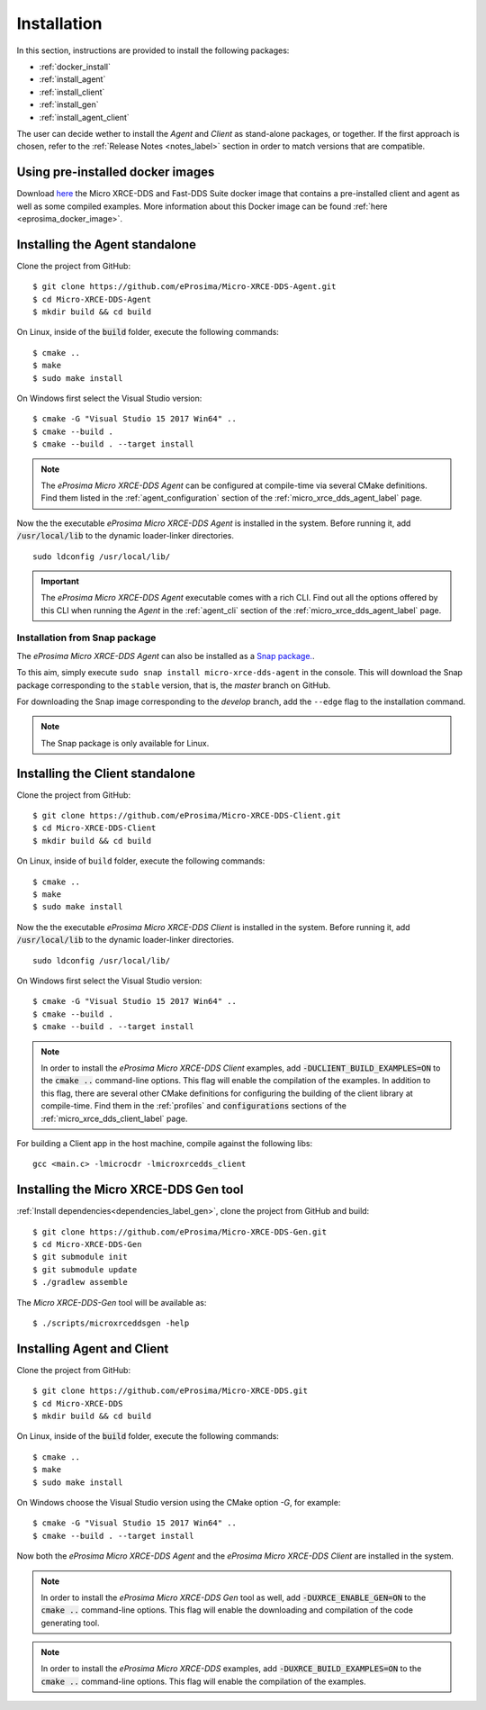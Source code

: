 .. _installation_label:

Installation
============

In this section, instructions are provided to install the following packages:

- :ref:`docker_install`
- :ref:`install_agent`
- :ref:`install_client`
- :ref:`install_gen`
- :ref:`install_agent_client`

The user can decide wether to install the *Agent* and *Client* as stand-alone packages,
or together. If the first approach is chosen, refer to the :ref:`Release Notes <notes_label>`
section in order to match versions that are compatible.

.. _docker_install:

Using pre-installed docker images
---------------------------------
Download `here <https://www.eprosima.com/index.php/downloads-all>`__ the Micro XRCE-DDS and Fast-DDS Suite docker image that contains a pre-installed client and agent as well as some compiled examples.
More information about this Docker image can be found :ref:`here <eprosima_docker_image>`.

.. _install_agent:

Installing the Agent standalone
--------------------------------

Clone the project from GitHub: ::

    $ git clone https://github.com/eProsima/Micro-XRCE-DDS-Agent.git
    $ cd Micro-XRCE-DDS-Agent
    $ mkdir build && cd build

On Linux, inside of the :code:`build` folder, execute the following commands: ::

    $ cmake ..
    $ make
    $ sudo make install

On Windows first select the Visual Studio version: ::

    $ cmake -G "Visual Studio 15 2017 Win64" ..
    $ cmake --build .
    $ cmake --build . --target install

.. note::
    The *eProsima Micro XRCE-DDS Agent* can be configured at compile-time via several CMake definitions.
    Find them listed in the :ref:`agent_configuration` section of the :ref:`micro_xrce_dds_agent_label` page.

Now the the executable *eProsima Micro XRCE-DDS Agent* is installed in the system. Before running it, add
:code:`/usr/local/lib` to the dynamic loader-linker directories. ::

    sudo ldconfig /usr/local/lib/

.. important::
    The *eProsima Micro XRCE-DDS Agent* executable comes with a rich CLI.
    Find out all the options offered by this CLI when running the *Agent* in the :ref:`agent_cli` section of the
    :ref:`micro_xrce_dds_agent_label` page.

Installation from Snap package
******************************

The *eProsima Micro XRCE-DDS Agent* can also be installed as a `Snap package. <https://snapcraft.io/micro-xrce-dds-agent>`_.

To this aim, simply execute ``sudo snap install micro-xrce-dds-agent`` in the console.
This will download the Snap package corresponding to the ``stable`` version, that is, the *master* branch on GitHub.

For downloading the Snap image corresponding to the *develop* branch, add the ``--edge`` flag to the installation command.

.. note::
    The Snap package is only available for Linux.

.. _install_client:

Installing the Client standalone
---------------------------------

Clone the project from GitHub: ::

    $ git clone https://github.com/eProsima/Micro-XRCE-DDS-Client.git
    $ cd Micro-XRCE-DDS-Client
    $ mkdir build && cd build

On Linux, inside of ``build`` folder, execute the following commands: ::

    $ cmake ..
    $ make
    $ sudo make install

Now the the executable *eProsima Micro XRCE-DDS Client* is installed in the system. Before running it, add
:code:`/usr/local/lib` to the dynamic loader-linker directories. ::

    sudo ldconfig /usr/local/lib/

On Windows first select the Visual Studio version: ::

    $ cmake -G "Visual Studio 15 2017 Win64" ..
    $ cmake --build .
    $ cmake --build . --target install

.. note::
    In order to install the *eProsima Micro XRCE-DDS Client* examples, add :code:`-DUCLIENT_BUILD_EXAMPLES=ON`
    to the :code:`cmake ..` command-line options. This flag will enable the compilation of the examples.
    In addition to this flag, there are several other CMake definitions for configuring the building of the client
    library at compile-time.
    Find them in the :ref:`profiles` and :code:`configurations` sections of the :ref:`micro_xrce_dds_client_label` page.

For building a Client app in the host machine, compile against the following libs: ::

    gcc <main.c> -lmicrocdr -lmicroxrcedds_client

.. _install_gen:

Installing the Micro XRCE-DDS Gen tool
--------------------------------------

:ref:`Install dependencies<dependencies_label_gen>`, clone the project from GitHub and build: ::

    $ git clone https://github.com/eProsima/Micro-XRCE-DDS-Gen.git
    $ cd Micro-XRCE-DDS-Gen
    $ git submodule init
    $ git submodule update
    $ ./gradlew assemble

The *Micro XRCE-DDS-Gen* tool will be available as: ::

    $ ./scripts/microxrceddsgen -help

.. _install_agent_client:

Installing Agent and Client
---------------------------

Clone the project from GitHub: ::

    $ git clone https://github.com/eProsima/Micro-XRCE-DDS.git
    $ cd Micro-XRCE-DDS
    $ mkdir build && cd build

On Linux, inside of the :code:`build` folder, execute the following commands: ::

    $ cmake ..
    $ make
    $ sudo make install

On Windows choose the Visual Studio version using the CMake option *-G*, for example: ::

    $ cmake -G "Visual Studio 15 2017 Win64" ..
    $ cmake --build . --target install

Now both the *eProsima Micro XRCE-DDS Agent* and the *eProsima Micro XRCE-DDS Client* are installed in the system.

.. note::
    In order to install the *eProsima Micro XRCE-DDS Gen* tool as well, add :code:`-DUXRCE_ENABLE_GEN=ON`
    to the :code:`cmake ..` command-line options. This flag will enable the downloading and compilation of the code generating tool.

.. note::
    In order to install the *eProsima Micro XRCE-DDS* examples, add :code:`-DUXRCE_BUILD_EXAMPLES=ON`
    to the :code:`cmake ..` command-line options. This flag will enable the compilation of the examples.
